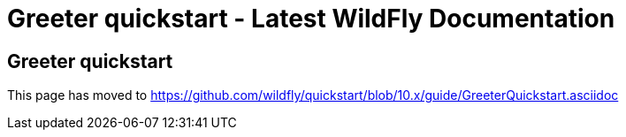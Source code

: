 Greeter quickstart - Latest WildFly Documentation
=================================================

[[greeter-quickstart]]
Greeter quickstart
------------------

This page has moved to
https://github.com/wildfly/quickstart/blob/10.x/guide/GreeterQuickstart.asciidoc
